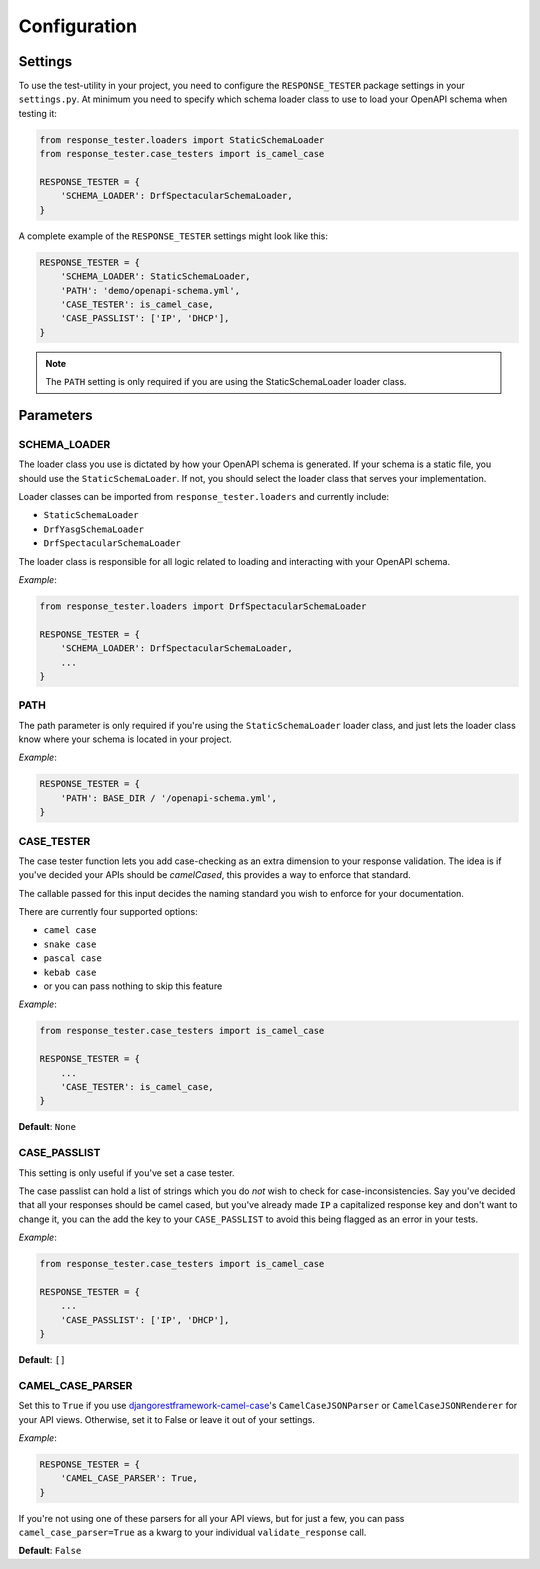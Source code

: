 .. _configuration:

*************
Configuration
*************

Settings
--------

To use the test-utility in your project, you need to configure the
``RESPONSE_TESTER`` package settings in your ``settings.py``.
At minimum you need to specify which schema loader class to use to load your
OpenAPI schema when testing it:

.. code:: python

    from response_tester.loaders import StaticSchemaLoader
    from response_tester.case_testers import is_camel_case

    RESPONSE_TESTER = {
        'SCHEMA_LOADER': DrfSpectacularSchemaLoader,
    }

A complete example of the ``RESPONSE_TESTER`` settings might look like this:

.. code:: python

    RESPONSE_TESTER = {
        'SCHEMA_LOADER': StaticSchemaLoader,
        'PATH': 'demo/openapi-schema.yml',
        'CASE_TESTER': is_camel_case,
        'CASE_PASSLIST': ['IP', 'DHCP'],
    }

.. Note::

    The ``PATH`` setting is only required if you are using the StaticSchemaLoader loader class.



Parameters
----------

SCHEMA_LOADER
~~~~~~~~~~~~~

The loader class you use is dictated by how your OpenAPI schema is generated.
If your schema is a static file, you should use the ``StaticSchemaLoader``. If not, you should select the loader class that serves your implementation.

Loader classes can be imported from ``response_tester.loaders`` and currently include:

- ``StaticSchemaLoader``
- ``DrfYasgSchemaLoader``
- ``DrfSpectacularSchemaLoader``

The loader class is responsible for all logic related to loading and interacting with your OpenAPI schema.

*Example*:

.. code:: python

    from response_tester.loaders import DrfSpectacularSchemaLoader

    RESPONSE_TESTER = {
        'SCHEMA_LOADER': DrfSpectacularSchemaLoader,
        ...
    }

PATH
~~~~

The path parameter is only required if you're using the ``StaticSchemaLoader``
loader class, and just lets the loader class know where your schema is located in your project.

*Example*:

.. code:: python

  RESPONSE_TESTER = {
      'PATH': BASE_DIR / '/openapi-schema.yml',
  }

CASE_TESTER
~~~~~~~~~~~

The case tester function lets you add case-checking as an extra dimension to
your response validation. The idea is if you've decided your APIs should be
*camelCased*, this provides a way to enforce that standard.

The callable passed for this input decides the naming standard you wish to enforce for your documentation.

There are currently four supported options:

-  ``camel case``
-  ``snake case``
-  ``pascal case``
-  ``kebab case``
- or you can pass nothing to skip this feature

*Example*:

.. code:: python

    from response_tester.case_testers import is_camel_case

    RESPONSE_TESTER = {
        ...
        'CASE_TESTER': is_camel_case,
    }

**Default**: ``None``

CASE_PASSLIST
~~~~~~~~~~~~~

This setting is only useful if you've set a case tester.

The case passlist can hold a list of strings which you do *not* wish to check
for case-inconsistencies. Say you've decided that all your responses should be
camel cased, but you've already made ``IP`` a capitalized response key and don't
want to change it, you can the add the key to your ``CASE_PASSLIST`` to avoid
this being flagged as an error in your tests.

*Example*:

.. code:: python

    from response_tester.case_testers import is_camel_case

    RESPONSE_TESTER = {
        ...
        'CASE_PASSLIST': ['IP', 'DHCP'],
    }

**Default**: ``[]``

CAMEL_CASE_PARSER
~~~~~~~~~~~~~~~~~

Set this to ``True`` if you use `djangorestframework-camel-case <https://github.com/vbabiy/djangorestframework-camel-case>`_'s
``CamelCaseJSONParser`` or ``CamelCaseJSONRenderer`` for your API views.
Otherwise, set it to False or leave it out of your settings.

*Example*:

.. code:: python

  RESPONSE_TESTER = {
      'CAMEL_CASE_PARSER': True,
  }

If you're not using one of these parsers for all your API views, but for
just a few, you can pass ``camel_case_parser=True`` as a kwarg to your individual
``validate_response`` call.

**Default**: ``False``
